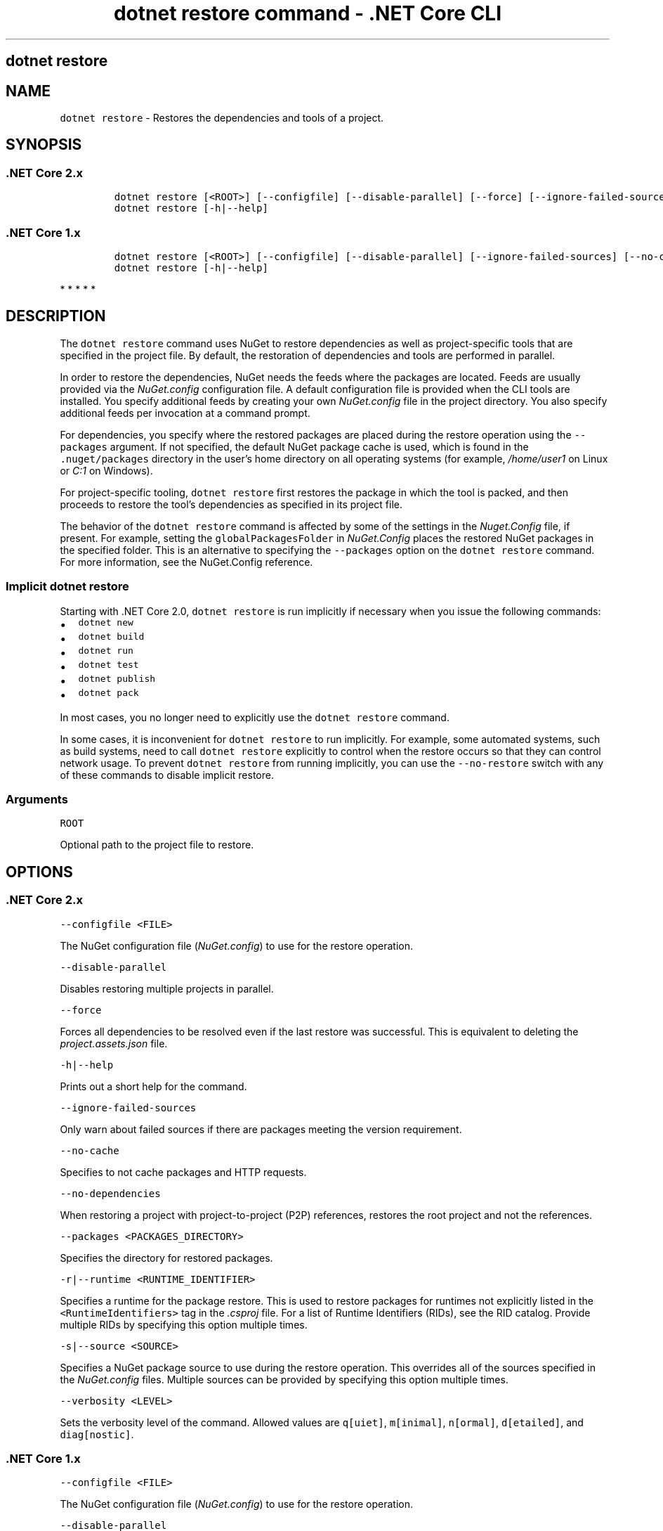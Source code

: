 .\" Automatically generated by Pandoc 2.1.3
.\"
.TH "dotnet restore command \- .NET Core CLI" "1" "" "" ".NET Core"
.hy
.SH dotnet restore
.PP
.SH NAME
.PP
\f[C]dotnet\ restore\f[] \- Restores the dependencies and tools of a project.
.SH SYNOPSIS
.SS .NET Core 2.x
.IP
.nf
\f[C]
dotnet\ restore\ [<ROOT>]\ [\-\-configfile]\ [\-\-disable\-parallel]\ [\-\-force]\ [\-\-ignore\-failed\-sources]\ [\-\-no\-cache]\ [\-\-no\-dependencies]\ [\-\-packages]\ [\-r|\-\-runtime]\ [\-s|\-\-source]\ [\-v|\-\-verbosity]
dotnet\ restore\ [\-h|\-\-help]
\f[]
.fi
.SS .NET Core 1.x
.IP
.nf
\f[C]
dotnet\ restore\ [<ROOT>]\ [\-\-configfile]\ [\-\-disable\-parallel]\ [\-\-ignore\-failed\-sources]\ [\-\-no\-cache]\ [\-\-no\-dependencies]\ [\-\-packages]\ [\-r|\-\-runtime]\ [\-s|\-\-source]\ [\-v|\-\-verbosity]
dotnet\ restore\ [\-h|\-\-help]
\f[]
.fi
.PP
   *   *   *   *   *
.SH DESCRIPTION
.PP
The \f[C]dotnet\ restore\f[] command uses NuGet to restore dependencies as well as project\-specific tools that are specified in the project file.
By default, the restoration of dependencies and tools are performed in parallel.
.PP
.PP
In order to restore the dependencies, NuGet needs the feeds where the packages are located.
Feeds are usually provided via the \f[I]NuGet.config\f[] configuration file.
A default configuration file is provided when the CLI tools are installed.
You specify additional feeds by creating your own \f[I]NuGet.config\f[] file in the project directory.
You also specify additional feeds per invocation at a command prompt.
.PP
For dependencies, you specify where the restored packages are placed during the restore operation using the \f[C]\-\-packages\f[] argument.
If not specified, the default NuGet package cache is used, which is found in the \f[C]\&.nuget/packages\f[] directory in the user's home directory on all operating systems (for example, \f[I]/home/user1\f[] on Linux or \f[I]C:1\f[] on Windows).
.PP
For project\-specific tooling, \f[C]dotnet\ restore\f[] first restores the package in which the tool is packed, and then proceeds to restore the tool's dependencies as specified in its project file.
.PP
The behavior of the \f[C]dotnet\ restore\f[] command is affected by some of the settings in the \f[I]Nuget.Config\f[] file, if present.
For example, setting the \f[C]globalPackagesFolder\f[] in \f[I]NuGet.Config\f[] places the restored NuGet packages in the specified folder.
This is an alternative to specifying the \f[C]\-\-packages\f[] option on the \f[C]dotnet\ restore\f[] command.
For more information, see the NuGet.Config reference.
.SS Implicit \f[C]dotnet\ restore\f[]
.PP
Starting with .NET Core 2.0, \f[C]dotnet\ restore\f[] is run implicitly if necessary when you issue the following commands:
.IP \[bu] 2
\f[C]dotnet\ new\f[]
.IP \[bu] 2
\f[C]dotnet\ build\f[]
.IP \[bu] 2
\f[C]dotnet\ run\f[]
.IP \[bu] 2
\f[C]dotnet\ test\f[]
.IP \[bu] 2
\f[C]dotnet\ publish\f[]
.IP \[bu] 2
\f[C]dotnet\ pack\f[]
.PP
In most cases, you no longer need to explicitly use the \f[C]dotnet\ restore\f[] command.
.PP
In some cases, it is inconvenient for \f[C]dotnet\ restore\f[] to run implicitly.
For example, some automated systems, such as build systems, need to call \f[C]dotnet\ restore\f[] explicitly to control when the restore occurs so that they can control network usage.
To prevent \f[C]dotnet\ restore\f[] from running implicitly, you can use the \f[C]\-\-no\-restore\f[] switch with any of these commands to disable implicit restore.
.SS Arguments
.PP
\f[C]ROOT\f[]
.PP
Optional path to the project file to restore.
.SH OPTIONS
.SS .NET Core 2.x
.PP
\f[C]\-\-configfile\ <FILE>\f[]
.PP
The NuGet configuration file (\f[I]NuGet.config\f[]) to use for the restore operation.
.PP
\f[C]\-\-disable\-parallel\f[]
.PP
Disables restoring multiple projects in parallel.
.PP
\f[C]\-\-force\f[]
.PP
Forces all dependencies to be resolved even if the last restore was successful.
This is equivalent to deleting the \f[I]project.assets.json\f[] file.
.PP
\f[C]\-h|\-\-help\f[]
.PP
Prints out a short help for the command.
.PP
\f[C]\-\-ignore\-failed\-sources\f[]
.PP
Only warn about failed sources if there are packages meeting the version requirement.
.PP
\f[C]\-\-no\-cache\f[]
.PP
Specifies to not cache packages and HTTP requests.
.PP
\f[C]\-\-no\-dependencies\f[]
.PP
When restoring a project with project\-to\-project (P2P) references, restores the root project and not the references.
.PP
\f[C]\-\-packages\ <PACKAGES_DIRECTORY>\f[]
.PP
Specifies the directory for restored packages.
.PP
\f[C]\-r|\-\-runtime\ <RUNTIME_IDENTIFIER>\f[]
.PP
Specifies a runtime for the package restore.
This is used to restore packages for runtimes not explicitly listed in the \f[C]<RuntimeIdentifiers>\f[] tag in the \f[I].csproj\f[] file.
For a list of Runtime Identifiers (RIDs), see the RID catalog.
Provide multiple RIDs by specifying this option multiple times.
.PP
\f[C]\-s|\-\-source\ <SOURCE>\f[]
.PP
Specifies a NuGet package source to use during the restore operation.
This overrides all of the sources specified in the \f[I]NuGet.config\f[] files.
Multiple sources can be provided by specifying this option multiple times.
.PP
\f[C]\-\-verbosity\ <LEVEL>\f[]
.PP
Sets the verbosity level of the command.
Allowed values are \f[C]q[uiet]\f[], \f[C]m[inimal]\f[], \f[C]n[ormal]\f[], \f[C]d[etailed]\f[], and \f[C]diag[nostic]\f[].
.SS .NET Core 1.x
.PP
\f[C]\-\-configfile\ <FILE>\f[]
.PP
The NuGet configuration file (\f[I]NuGet.config\f[]) to use for the restore operation.
.PP
\f[C]\-\-disable\-parallel\f[]
.PP
Disables restoring multiple projects in parallel.
.PP
\f[C]\-h|\-\-help\f[]
.PP
Prints out a short help for the command.
.PP
\f[C]\-\-ignore\-failed\-sources\f[]
.PP
Only warn about failed sources if there are packages meeting the version requirement.
.PP
\f[C]\-\-no\-cache\f[]
.PP
Specifies to not cache packages and HTTP requests.
.PP
\f[C]\-\-no\-dependencies\f[]
.PP
When restoring a project with project\-to\-project (P2P) references, restores the root project and not the references.
.PP
\f[C]\-\-packages\ <PACKAGES_DIRECTORY>\f[]
.PP
Specifies the directory for restored packages.
.PP
\f[C]\-r|\-\-runtime\ <RUNTIME_IDENTIFIER>\f[]
.PP
Specifies a runtime for the package restore.
This is used to restore packages for runtimes not explicitly listed in the \f[C]<RuntimeIdentifiers>\f[] tag in the \f[I].csproj\f[] file.
For a list of Runtime Identifiers (RIDs), see the RID catalog.
Provide multiple RIDs by specifying this option multiple times.
.PP
\f[C]\-s|\-\-source\ <SOURCE>\f[]
.PP
Specifies a NuGet package source to use during the restore operation.
This overrides all of the sources specified in the \f[I]NuGet.config\f[] files.
Multiple sources can be provided by specifying this option multiple times.
.PP
\f[C]\-\-verbosity\ <LEVEL>\f[]
.PP
Sets the verbosity level of the command.
Allowed values are \f[C]q[uiet]\f[], \f[C]m[inimal]\f[], \f[C]n[ormal]\f[], \f[C]d[etailed]\f[], and \f[C]diag[nostic]\f[].
.SH EXAMPLES
.PP
Restore dependencies and tools for the project in the current directory:
.PP
\f[C]dotnet\ restore\f[]
.PP
Restore dependencies and tools for the \f[C]app1\f[] project found in the given path:
.PP
\f[C]dotnet\ restore\ ~/projects/app1/app1.csproj\f[]
.PP
Restore the dependencies and tools for the project in the current directory using the file path provided as the source:
.PP
\f[C]dotnet\ restore\ \-s\ c:\\packages\\mypackages\f[]
.PP
Restore the dependencies and tools for the project in the current directory using the two file paths provided as sources:
.PP
\f[C]dotnet\ restore\ \-s\ c:\\packages\\mypackages\ \-s\ c:\\packages\\myotherpackages\f[]
.PP
Restore dependencies and tools for the project in the current directory and shows only minimal output:
.PP
\f[C]dotnet\ restore\ \-\-verbosity\ minimal\f[]
.SH AUTHORS
mairaw.
